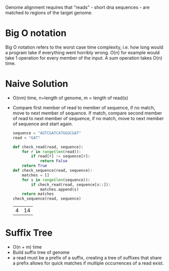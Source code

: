 Genome alignment requires that "reads" - short dna sequences - are matched to
regions of the target genome.

* Big O notation
Big O notation refers to the worst case time complexity, i.e. how long would a
program take if everything went horribly wrong. O(n) for example would take 1
operation for every member of the input. A sum operation takes O(n) time.
* Naive Solution
+ O(nm) time, n=length of genome, m = length of read(s)
+ Compare first member of read to member of sequence, if no match, move to next
  member of sequence. If match, compare second member of read to next member of
  sequence, if no match, move to next member of sequence and start again.

  #+begin_src python :session py
sequence = "AGTCGATCATGGGCGAT"
read = "GAT"

def check_read(read, sequence):
    for r in range(len(read)):
        if read[r] != sequence[r]:
            return False
    return True
def check_sequence(read, sequence):
    matches = []
    for s in range(len(sequence)):
        if check_read(read, sequence[s::]):
            matches.append(s)
    return matches
check_sequence(read, sequence)
  #+end_src

  #+RESULTS:
  | 4 | 14 |
* Suffix Tree
+ O(n + m) time
+ Build suffix tree of genome
+ a read must be a prefix of a suffix, creating a tree of suffixes that share a
  prefix allows for quick matches if multiple occurrences of a read exist.
